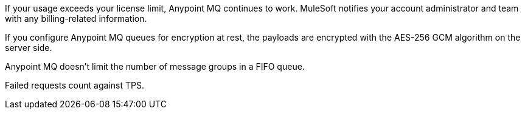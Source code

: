 // MQ FAQ SHARED
// tag::faqUsageOverage[]
If your usage exceeds your license limit, Anypoint MQ continues to work.
MuleSoft notifies your account administrator and team with any billing-related information.
// end::faqUsageOverage[]


// tag::faqEncryption[]
If you configure Anypoint MQ queues for encryption at rest, the payloads are encrypted with the AES-256 GCM algorithm on the server side.
// end::faqEncryption[]

// tag::messageGroupLimit[]
Anypoint MQ doesn't limit the number of message groups in a FIFO queue.
// end::messageGroupLimit[]

// tag::failedTPS[]
Failed requests count against TPS.
// end::failedTPS[]
